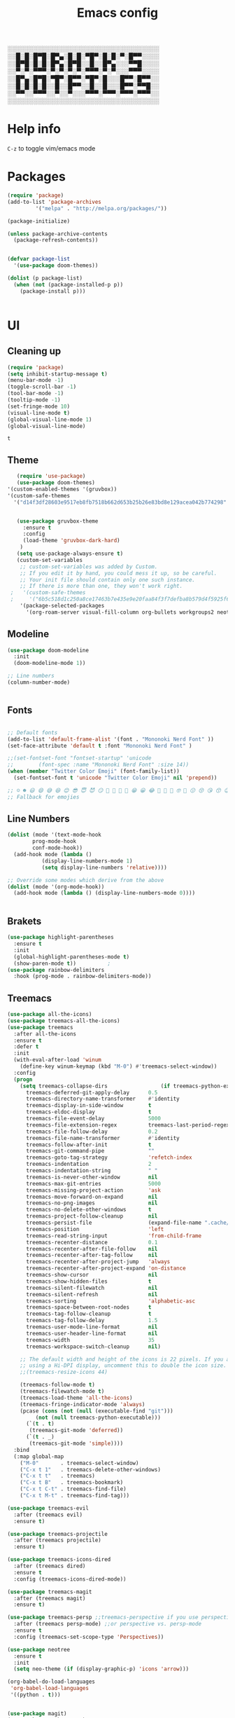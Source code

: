 #+title: Emacs config
#+author O. George
#+BABEL: :cache no
#+PROPERTY: header-args:emacs-lisp :tangle init.el

░░░░░░░░░░░░░░░░░░░░░░░░░░░░░░░░░░░
░░█░█░█▀█░█▀▄░█░█░▀█▀░█░█░▀░█▀▀░░░░
░░█▀█░█░█░█▀▄░█▀█░░█░░█▀▄░░░▀▀█░░░░
░░▀░▀░▀▀▀░▀░▀░▀░▀░▀▀▀░▀░▀░░░▀▀▀░░░░
░░█▀▄░█▀█░▀█▀░█▀▀░▀█▀░█░░░█▀▀░█▀▀░░
░░█░█░█░█░░█░░█▀▀░░█░░█░░░█▀▀░▀▀█░░
░░▀▀░░▀▀▀░░▀░░▀░░░▀▀▀░▀▀▀░▀▀▀░▀▀▀░░
░░░░░░░░░░░░░░░░░░░░░░░░░░░░░░░░░░░

* Help info
  ~C-z~ to toggle vim/emacs mode

* Packages
#+begin_src emacs-lisp
(require 'package)
(add-to-list 'package-archives
	     '("melpa" . "http://melpa.org/packages/"))

(package-initialize)

(unless package-archive-contents
  (package-refresh-contents))


(defvar package-list
  '(use-package doom-themes))

(dolist (p package-list)
  (when (not (package-installed-p p))
    (package-install p)))


#+end_src

#+RESULTS:

* UI
** Cleaning up
  #+begin_src emacs-lisp
(require 'package)
(setq inhibit-startup-message t)
(menu-bar-mode -1)
(toggle-scroll-bar -1)
(tool-bar-mode -1)
(tooltip-mode -1)
(set-fringe-mode 10)
(visual-line-mode t)
(global-visual-line-mode 1)
(global-visual-line-mode)
  #+end_src

  #+RESULTS:
  : t

** Theme
#+begin_src emacs-lisp
    (require 'use-package)
    (use-package doom-themes)
 '(custom-enabled-themes '(gruvbox))
 '(custom-safe-themes
   '("d14f3df28603e9517eb8fb7518b662d653b25b26e83bd8e129acea042b774298" "6b5c518d1c250a8ce17463b7e435e9e20faa84f3f7defba8b579d4f5925f60c1" default))


    (use-package gruvbox-theme
      :ensure t
      :config
      (load-theme 'gruvbox-dark-hard)
     )
    (setq use-package-always-ensure t)
    (custom-set-variables
     ;; custom-set-variables was added by Custom.
     ;; If you edit it by hand, you could mess it up, so be careful.
     ;; Your init file should contain only one such instance.
     ;; If there is more than one, they won't work right.
  ;   '(custom-safe-themes
  ;     '("6b5c518d1c250a8ce17463b7e435e9e20faa84f3f7defba8b579d4f5925f60c1" "75b8719c741c6d7afa290e0bb394d809f0cc62045b93e1d66cd646907f8e6d43" "7661b762556018a44a29477b84757994d8386d6edee909409fabe0631952dad9" default))
     '(package-selected-packages
       '(org-roam-server visual-fill-column org-bullets workgroups2 neotree treemacs-persp treemacs-magit treemacs-icons-dired treemacs-projectile treemacs-evil treemacs-all-the-icons ivy-rich which-key rainbow-delimiters highlight-parentheses org-roam general use-package)))

#+end_src

#+RESULTS:

** Modeline
#+begin_src emacs-lisp
(use-package doom-modeline
  :init
  (doom-modeline-mode 1))

;; Line numbers
(column-number-mode)


#+end_src

#+RESULTS:
: t

** Fonts
#+begin_src emacs-lisp

;; Default fonts
(add-to-list 'default-frame-alist '(font . "Mononoki Nerd Font" ))
(set-face-attribute 'default t :font "Mononoki Nerd Font" )

;;(set-fontset-font "fontset-startup" 'unicode
;;		  (font-spec :name "Mononoki Nerd Font" :size 14))
(when (member "Twitter Color Emoji" (font-family-list))
  (set-fontset-font t 'unicode "Twitter Color Emoji" nil 'prepend))

;; ☺️ ☻ 😃 😄 😅 😆 😊 😎 😇 😈 😏 🤣 🤩 🤪 🥳 😁 😀 😂 🤠 🤡 🤑 🤓 🤖 😗 😚 😘 😙 😉 🤗 😍 🥰 🤤 😋 🤔 🤨 🧐 🤭 🤫 😯 🤐 😌 😖 😕 😳 😔 🤥 🥴 😮 😲 🤯 😩 😫 🥱 😪 😴 😵 ☹️ 😦 😞 😥 😟 😢 😭 🤢 🤮 😷 🤒 🤕 🥵 🥶 🥺 😬 😓 😰 😨 😱 😒 😠 😡 😤 😣 😧 🤬 😸 😹 😺 😻 😼 😽 😾 😿 🙀 🙈 🙉 🙊 🤦 🤷 🙅 🙆 🙋 🙌 🙍 🙎 🙇 🙏 👯 💃 🕺 🤳 💇 💈 💆 🧖 🧘 🧍 🧎 👰 🤰 🤱 👶 🧒 👦 👧 👩 👨 🧑 🧔 🧓 👴 👵 👤 👥 👪 👫 👬 👭 👱 👳 👲 🧕 👸 🤴 🎅 🤶 🧏 🦻 🦮 🦯 🦺 🦼 🦽 🦾 🦿 🤵 👮 👷 💁 💂 🕴 🕵️ 🦸 🦹 🧙 🧚 🧜 🧝 🧞 🧛 🧟 👼 👿 👻 👹 👺 👽 👾 🛸 💀 ☠️ 🕱 🧠 🦴 👁 👀 👂 👃 👄 🗢 👅 🦷 🦵 🦶 💭 🗬 🗭 💬 🗨 🗩 💦 💧 💢 💫 💤 💨 💥 💪 🗲 🔥 💡 💩 💯 
;; Fallback for emojies

#+end_src

#+RESULTS:

** Line Numbers
#+begin_src emacs-lisp
(dolist (mode '(text-mode-hook
		prog-mode-hook
		conf-mode-hook))
  (add-hook mode (lambda ()
		   (display-line-numbers-mode 1)
		   (setq display-line-numbers 'relative))))

;; Override some modes which derive from the above
(dolist (mode '(org-mode-hook))
  (add-hook mode (lambda () (display-line-numbers-mode 0))))


#+end_src

#+RESULTS:

** Brakets
#+begin_src emacs-lisp
(use-package highlight-parentheses
  :ensure t
  :init
  (global-highlight-parentheses-mode t)
  (show-paren-mode t))			;
(use-package rainbow-delimiters
  :hook (prog-mode . rainbow-delimiters-mode))

#+end_src

#+RESULTS:
| rainbow-delimiters-mode | (lambda nil (display-line-numbers-mode 1) (setq display-line-numbers 'relative)) |

** Treemacs
#+begin_src emacs-lisp
(use-package all-the-icons)
(use-package treemacs-all-the-icons)
(use-package treemacs
  :after all-the-icons
  :ensure t
  :defer t
  :init
  (with-eval-after-load 'winum
    (define-key winum-keymap (kbd "M-0") #'treemacs-select-window))
  :config
  (progn
    (setq treemacs-collapse-dirs                 (if treemacs-python-executable 3 0)
	  treemacs-deferred-git-apply-delay      0.5
	  treemacs-directory-name-transformer    #'identity
	  treemacs-display-in-side-window        t
	  treemacs-eldoc-display                 t
	  treemacs-file-event-delay              5000
	  treemacs-file-extension-regex          treemacs-last-period-regex-value
	  treemacs-file-follow-delay             0.2
	  treemacs-file-name-transformer         #'identity
	  treemacs-follow-after-init             t
	  treemacs-git-command-pipe              ""
	  treemacs-goto-tag-strategy             'refetch-index
	  treemacs-indentation                   2
	  treemacs-indentation-string            " "
	  treemacs-is-never-other-window         nil
	  treemacs-max-git-entries               5000
	  treemacs-missing-project-action        'ask
	  treemacs-move-forward-on-expand        nil
	  treemacs-no-png-images                 nil
	  treemacs-no-delete-other-windows       t
	  treemacs-project-follow-cleanup        nil
	  treemacs-persist-file                  (expand-file-name ".cache/treemacs-persist" user-emacs-directory)
	  treemacs-position                      'left
	  treemacs-read-string-input             'from-child-frame
	  treemacs-recenter-distance             0.1
	  treemacs-recenter-after-file-follow    nil
	  treemacs-recenter-after-tag-follow     nil
	  treemacs-recenter-after-project-jump   'always
	  treemacs-recenter-after-project-expand 'on-distance
	  treemacs-show-cursor                   nil
	  treemacs-show-hidden-files             t
	  treemacs-silent-filewatch              nil
	  treemacs-silent-refresh                nil
	  treemacs-sorting                       'alphabetic-asc
	  treemacs-space-between-root-nodes      t
	  treemacs-tag-follow-cleanup            t
	  treemacs-tag-follow-delay              1.5
	  treemacs-user-mode-line-format         nil
	  treemacs-user-header-line-format       nil
	  treemacs-width                         35
	  treemacs-workspace-switch-cleanup      nil)

    ;; The default width and height of the icons is 22 pixels. If you are
    ;; using a Hi-DPI display, uncomment this to double the icon size.
    ;;(treemacs-resize-icons 44)

    (treemacs-follow-mode t)
    (treemacs-filewatch-mode t)
    (treemacs-load-theme 'all-the-icons)
    (treemacs-fringe-indicator-mode 'always)
    (pcase (cons (not (null (executable-find "git")))
		 (not (null treemacs-python-executable)))
      (`(t . t)
       (treemacs-git-mode 'deferred))
      (`(t . _)
       (treemacs-git-mode 'simple))))
  :bind
  (:map global-map
	("M-0"       . treemacs-select-window)
	("C-x t 1"   . treemacs-delete-other-windows)
	("C-x t t"   . treemacs)
	("C-x t B"   . treemacs-bookmark)
	("C-x t C-t" . treemacs-find-file)
	("C-x t M-t" . treemacs-find-tag)))

(use-package treemacs-evil
  :after (treemacs evil)
  :ensure t)

(use-package treemacs-projectile
  :after (treemacs projectile)
  :ensure t)

(use-package treemacs-icons-dired
  :after (treemacs dired)
  :ensure t
  :config (treemacs-icons-dired-mode))

(use-package treemacs-magit
  :after (treemacs magit)
  :ensure t)

(use-package treemacs-persp ;;treemacs-perspective if you use perspective.el vs. persp-mode
  :after (treemacs persp-mode) ;;or perspective vs. persp-mode
  :ensure t
  :config (treemacs-set-scope-type 'Perspectives))

(use-package neotree
  :ensure t
  :init
  (setq neo-theme (if (display-graphic-p) 'icons 'arrow)))

(org-babel-do-load-languages
 'org-babel-load-languages
 '((python . t)))


(use-package magit)
(use-package workgroups2)


#+end_src

#+RESULTS:

*** Theme
#+begin_src emacs-lisp
  (treemacs-create-theme "Material"
    :icon-directory (treemacs-join-path treemacs-dir "/home/horhik/.emacs.d/icons")
    :config
    (progn
      (treemacs-create-icon :file "folder-core-open.png"   :fallback "📁"       :extensions (root-open))
      (treemacs-create-icon :file "folder-core.png"        :fallback "📁"       :extensions (root-closed))
      (treemacs-create-icon :file "folder-node-open.png"   :fallback "📂"       :extensions (dir-open))
      (treemacs-create-icon :file "folder-node.png"        :fallback "📁"       :extensions (dir-closed))
      (treemacs-create-icon :file "folder-test-open.png"   :fallback "📂"       :extensions ("tests"))
      (treemacs-create-icon :file "folder-test.png"        :fallback "📁"       :extensions ("tests"))
      (treemacs-create-icon :file "emacs.png"              :fallback "💜"     :extensions ("el" "elc" ".spacemacs" "doom" ))
      (treemacs-create-icon :file "emacs.png"              :fallback "💜"     :extensions ("el" "elc"))
      (treemacs-create-icon :file "markdown.png"           :fallback "📖"     :extensions ("md"))
      (treemacs-create-icon :file "readme.png"             :fallback "📖"     :extensions ("readme.md" "README.md" "README" "readme"))
      (treemacs-create-icon :file "editorconfig.png"       :fallback "📖"     :extensions ("editorconfig"))
      (treemacs-create-icon :file "org.png"                :fallback "🐴"     :extensions ("org"))
      (treemacs-create-icon :file "rust.png"               :fallback "🐴"     :extensions ("rs"))
      (treemacs-create-icon :file "dart.png"               :fallback "🐴"     :extensions ("dart"))
      (treemacs-create-icon :file "dart.png"               :fallback "🐴"     :extensions ("dt"))
      (treemacs-create-icon :file "haskell.png"            :fallback "🐴"     :extensions ("hs" "haskell"))
      (treemacs-create-icon :file "c.png"                  :fallback "🐴"     :extensions ("c"))
      (treemacs-create-icon :file "cpp.png"                :fallback "🐴"     :extensions ("cpp" "c++"))
      (treemacs-create-icon :file "nix.png"                :fallback "🐴"     :extensions ("nix"))
      (treemacs-create-icon :file "lock.png"                :fallback "🐴"     :extensions ("lock" "lck"))
      (treemacs-create-icon :file "h.png"                  :fallback "🐴"     :extensions ("h"))
      (treemacs-create-icon :file "diff.png"               :fallback "🐴"     :extensions ("diff"))
      (treemacs-create-icon :file "makefile.png"           :fallback "🐴"     :extensions ("mk" "make" "Makefile"))
      (treemacs-create-icon :file "assembly.png"           :fallback "🐴"     :extensions ("bin" "so" "o"))
      (treemacs-create-icon :file "document.png"           :fallback "🐴"     :extensions ("" "txt"))
      (treemacs-create-icon :file "file.png"               :fallback "🐴"     :extensions (fallback))
      (treemacs-create-icon :file "toml.png"               :fallback "🗃️"     :extensions ("toml"))
      (treemacs-create-icon :file "json.png"               :fallback "🗃️"     :extensions ("json"))
      (treemacs-create-icon :file "yaml.png"               :fallback "🗃️"     :extensions ("yml" "yaml"))
      (treemacs-create-icon :file "vim.png"                :fallback "🗃️"     :extensions ("vim" "vi" "nvim"))
      (treemacs-create-icon :file "video.png"              :fallback "🗃️"     :extensions ("mp4" "avi" "gif" "mpv"))
      (treemacs-create-icon :file "audio.png"              :fallback "🗃️"     :extensions ("mp3" "ogg" "wav" ))
      (treemacs-create-icon :file "image.png"              :fallback "🗃️"     :extensions ("png" "jpg"))
      (treemacs-create-icon :file "svg.png"                :fallback "🗃️"     :extensions ("svg"))
      (treemacs-create-icon :file "css.png"                :fallback "🗃️"     :extensions ("css"))
      (treemacs-create-icon :file "console.png"            :fallback "🗃️"     :extensions ("bash" "sh" "install" "setup"))
      (treemacs-create-icon :file "certificate.png"        :fallback "🗃️"     :extensions ("cert" "LICENSE" "license" "gpl" "mit" "gpl3" "gplv3" "apache"))
      (treemacs-create-icon :file "database.png"           :fallback "🗃️"     :extensions ("sqlite" "db" "sql"))
      (treemacs-create-icon :file "lua.png"                :fallback "🗃️"     :extensions ("lua"))
      (treemacs-create-icon :file "javascript.png"         :fallback "🗃️"     :extensions ("js" "javascript"))
      (treemacs-create-icon :file "typescript.png"         :fallback "🗃️"     :extensions ("ts" "typescript"))
      (treemacs-create-icon :file "react.png"              :fallback "🗃️"     :extensions ("jsx"))
      (treemacs-create-icon :file "react_ts.png"           :fallback "🗃️"     :extensions ("tsx"))
      (treemacs-create-icon :file "settings.png"           :fallback "🗃️"     :extensions ("config" "conf" "rc" "*rc"))
      (treemacs-create-icon :file "sass.png"               :fallback "🗃️"     :extensions ("sass" "scss"))
      (treemacs-create-icon :file "xml.png"                :fallback "🗃️"     :extensions ("xml"))
      (treemacs-create-icon :file "less.png"               :fallback "🗃️"     :extensions ("less"))
      (treemacs-create-icon :file "pdf.png"                :fallback "🗃️"     :extensions ("pdf"))
      (treemacs-create-icon :file "tex.png"                :fallback "🗃️"     :extensions ("tex" "latex" ))
      (treemacs-create-icon :file "log.png"                :fallback "🗃️"     :extensions ("log" ))
      (treemacs-create-icon :file "word.png"               :fallback "🗃️"     :extensions ("docs" "docx" "word" ))
      (treemacs-create-icon :file "powerpoint.png"         :fallback "🗃️"     :extensions ("ppt" "pptx" ))
      (treemacs-create-icon :file "html.png"               :fallback "🗃️"     :extensions ("html"))
      (treemacs-create-icon :file "zip.png"                :fallback "🗃️"     :extensions ("zip" "tar" "tar.xz" "xz" "xfv" "7z"))
      (treemacs-create-icon :file "todo.png"               :fallback "🗃️"     :extensions ("TODO" "todo" "Tasks" ))
      (treemacs-create-icon :file "webassembly"            :fallback "🗃️"     :extensions ("wasm" "webasm" "webassembly"))
      (treemacs-create-icon :file "python"                 :fallback "🗃️"     :extensions ("py" "python"))))

  (treemacs-load-theme 'Material)

#+end_src

#+RESULTS:

* Evil Mode
#+begin_src emacs-lisp
(use-package undo-tree)
(use-package evil
  :init
  (setq evil-want-keybinding nil)
  (setq evil-want-integration t)
  (setq evil-want-C-u-scroll t)
  (setq evil-want-C-i-jump nil)
  (global-undo-tree-mode)
  :config
  (evil-set-undo-system 'undo-tree)
  (evil-mode 1)
  (define-key evil-insert-state-map (kbd "C-g") 'evil-normal-state)
  (define-key evil-insert-state-map (kbd "C-h") 'evil-delete-backward-char-and-join)

  ;; Use visual line motions even outside of visual-line-mode buffers
  (evil-global-set-key 'motion "j" 'evil-next-visual-line)
  (evil-global-set-key 'motion "k" 'evil-previous-visual-line)

  (evil-set-initial-state 'messages-buffer-mode 'normal)
  (evil-set-initial-state 'dashboard-mode 'normal))



(use-package evil-collection
  :after evil
  :init
  :config
  (evil-collection-init))


#+end_src

#+RESULTS:
: t

* Keybindings
#+begin_src emacs-lisp

(use-package counsel)
(use-package ivy
  :diminish
  :bind (
	 ("M-x" . counsel-M-x)
	 ("C-s" . swiper)
	 :map ivy-minibuffer-map
	 ("TAB" . ivy-alt-done)
	 ("C-f" . ivy-alt-done)
	 ("C-l" . ivy-alt-done)
	 ("C-j" . ivy-next-line)
	 ("C-k" . ivy-previous-line)
	 :map ivy-switch-buffer-map
	 ("C-k" . ivy-previous-line)
	 ("C-l" . ivy-done)
	 ("C-d" . ivy-switch-buffer-kill)
	 :map ivy-reverse-i-search-map
	 ("C-k" . ivy-previous-line)
	 ("C-d" . ivy-reverse-i-search-kill))
  :init
  (ivy-mode 1))
(use-package counsel-projectile
  :config (counsel-projectile-mode))


;; Keybindings

(defun add-to-map(keys func)
  "Add a keybinding in evil mode from keys to func."
  (define-key evil-normal-state-map (kbd keys) func)
  (define-key evil-motion-state-map (kbd keys) func))

;;(add-to-map "<SPC>" nil)
;;(add-to-map "<SPC> <SPC>" 'counsel-M-x)
;; (add-to-map "<SPC> f" 'lusty-file-explorer)
;; (add-to-map "<SPC> b" 'lusty-buffer-explorer)
;;(add-to-map "<SPC> o" 'treemacs)
;;(add-to-map "<SPC> s" 'save-buffer)

(defun open-file (file)
  "just more shortest function for opening the file"
  (interactive)
  ((lambda (file) (interactive)
     (find-file (expand-file-name (format "%s" file)))) file ) )


(use-package general)
(general-evil-setup)
(general-nmap
  :prefix "SPC"
  ;; dotfiles editing config
  "SPC" '(counsel-M-x :which-key "M-x")
  "o"   '(treemacs :which-key "treemacs")
  "f f" '(counsel-find-file :which-key "find-file")
  "f r" '(counsel-buffer-or-recentf :which-key "recent files")

  "b b" '(counsel-switch-buffer :which-key "switch buff")

  "f e"  '(lambda() (interactive) (find-file "~/.emacs.d/config.org") :which-key "config.org")
  "f v"  '(lambda() (interactive) (find-file "~/.config/nvim/init.vim" :which-key "neovim config"          ))
  "f d"  '(lambda() (interactive) (find-file "~/dotfiles/home"  :which-key "dotfiles dired"                 ))
  "f a"  '(lambda() (interactive) (find-file "~/.config/alacritty/alacritty.yml" :which-key "alacritty"))
  "f b"  '(lambda() (interactive) (find-file "~/Brain")                           :which-key "my brain")
  )



#+end_src

#+RESULTS:

* Suggestions
#+begin_src emacs-lisp
(use-package which-key
  :init (which-key-mode)
  :diminish which-key-mode
  :config
  (setq which-key-idle-delay 0.3))

(use-package ivy-rich
  :init
  (ivy-rich-mode 1))


#+end_src

#+RESULTS:

* Org
** Fonts
#+begin_src emacs-lisp

(set-face-attribute 'variable-pitch nil
                    ;; :font "Cantarell"
                    :font "Hack"
                    :height 1.3
                    :weight 'light)

(set-face-attribute 'org-document-title nil :font "ubuntu" :weight 'bold :height 1.3)
(dolist (face '((org-level-1 . 1.3)
		(org-level-2 . 1.2)
		(org-level-3 . 1.05)
		(org-level-4 . 1.0)
		(org-level-5 . 1.1)
		(org-level-6 . 1.1)
		(org-level-7 . 1.1)
		(org-level-8 . 1.1)))
  (set-face-attribute (car face) nil :font "ubuntu" :weight 'bold :height (cdr face)))
(require 'org-indent)
(set-face-attribute 'org-block nil :foreground nil :inherit 'fixed-pitch :font "Hack" )
(set-face-attribute 'org-table nil  :inherit 'fixed-pitch)
(set-face-attribute 'org-formula nil  :inherit 'fixed-pitch)
(set-face-attribute 'org-code nil   :inherit '(shadow fixed-pitch))
(set-face-attribute 'org-indent nil :inherit '(org-hide fixed-pitch))
(set-face-attribute 'org-verbatim nil :inherit '(shadow fixed-pitch))
(set-face-attribute 'org-special-keyword nil :inherit '(font-lock-comment-face fixed-pitch))
(set-face-attribute 'org-meta-line nil :inherit '(font-lock-comment-face fixed-pitch))
(set-face-attribute 'org-checkbox nil :inherit 'fixed-pitch)

;; Get rid of the background on column views
(set-face-attribute 'org-column nil :background nil)
(set-face-attribute 'org-column-title nil :background nil)
(setq org-src-fontify-natively t)


#+end_src

#+RESULTS:
: t

** Org mode
#+begin_src emacs-lisp

  (defun my/org-mode-setup()
    (auto-fill-mode 0)
    (visual-line-mode 1)
    (setq evil-auto-indent 1)
    (variable-pitch-mode t)
    )


  (use-package org 
    :hook ((org-mode . my/org-mode-setup)
	   (org-mode . variable-pitch-mode)
	   )
    :config (setq org-agenda-files `("~/Brain" "~/Brain/Tasks/Tasks.org")) 
    (org-bullets-mode t) 
    (org-indent-mode t)
    (setq org-ellipsis " ▸" org-hide-emphasis-markers t org-src-fontify-natively t
	  org-src-tab-acts-natively t org-edit-src-content-indentation 2 org-hide-block-startup nil
	  org-src-preserve-indentation nil org-startup-folded 'content org-cycle-separator-lines 2) 
    (setq org-agenda-start-with-log-mode t) 
    (setq org-log-done 'time) 
    (setq org-log-into-drawer t)
    (setq org-todo-keyword-faces '(("TODO" . org-warning) 
				   ("STARTED" . "yellow") 
				   ("DREAM" . "pink") 
				   ("IDEA" . "gold") 
				   ("ARTICLE" . "lightblue") 
				   ("CANCELED" . 
				    (:foreground "blue" 
						 :weight bold))))

    (setq org-todo-keywords '((sequence "TODO(t)" "NEXT(n)" "|" "DONE(d!)") 
			      (sequence "BACKLOG(b)" "PLAN(p)" "READY(r)" "ACTIVE(a)" "REVIEW(v)"
					"WAIT(w@/!)" "HOLD(h)" "|" "COMPLETED(c)" "CANC(k@)") 
			      (sequence "IDEA(i)" "DREAM(d)" "ARTICLE(a)" "|" "DONE(d!)")))

    (setq org-agenda-custom-commands '(("d" "Dashboard" ((agenda "" ((org-deadline-warning-days 7))) 
							 (todo "NEXT" ((org-agenda-overriding-header
									"Next Tasks"))) 
							 (tags-todo "agenda/ACTIVE"
								    ((org-agenda-overriding-header
								      "Active Projects")))))
				       ("n" "Next Tasks" ((todo "NEXT" ((org-agenda-overriding-header
									 "Next Tasks")))))
				       ("i" "Ideas" ((todo "IDEA" ((org-agenda-overriding-header
									 "Ideas ")))))
				       ("A" "Articles" ((todo "Article" ((org-agenda-overriding-header
									 "Article")))))
				       ("W" "Work Tasks" tags-todo "+work-email")
				       ("W" "Work Tasks" tags-todo "+work-email")
				       ("I" "ideas" tags-todo "+idea-article")

				       ;; Low-effort next actions
				       ("e" tags-todo "+TODO=\"NEXT\"+Effort<15&+Effort>0"
					((org-agenda-overriding-header "Low Effort Tasks") 
					 (org-agenda-max-todos 20) 
					 (org-agenda-files org-agenda-files)))
				       ("w" "Workflow Status" ((todo "WAIT"
								     ((org-agenda-overriding-header
								       "Waiting on External") 
								      (org-agenda-files
								       org-agenda-files))) 
							       (todo "REVIEW"
								     ((org-agenda-overriding-header
								       "In Review") 
								      (org-agenda-files
								       org-agenda-files))) 
							       (todo "PLAN"
								     ((org-agenda-overriding-header
								       "In Planning") 
								      (org-agenda-todo-list-sublevels
								       nil) 
								      (org-agenda-files
								       org-agenda-files))) 
							       (todo "BACKLOG"
								     ((org-agenda-overriding-header
								       "Project Backlog") 
								      (org-agenda-todo-list-sublevels
								       nil) 
								      (org-agenda-files
								       org-agenda-files))) 
							       (todo "READY"
								     ((org-agenda-overriding-header
								       "Ready for Work") 
								      (org-agenda-files
								       org-agenda-files))) 
							       (todo "ACTIVE"
								     ((org-agenda-overriding-header
								       "Active Projects") 
								      (org-agenda-files
								       org-agenda-files))) 
							       (todo "COMPLETED"
								     ((org-agenda-overriding-header
								       "Completed Projects") 
								      (org-agenda-files
								       org-agenda-files))) 
							       (todo "CANC"
								     ((org-agenda-overriding-header
								       "Cancelled Projects") 
								      (org-agenda-files
								       org-agenda-files)))))))


    :general (general-nmap :prefix "SPC a" 
	       :keymap 'org-agenda-mode-map 
	       "a" 'org-agenda))
  (use-package org-bullets
    :after org
    :hook
    ((org-mode . org-bullets-mode)
     )
    )


#+end_src

#+RESULTS:
| org-tempo-setup | my/visual-fill | org-bullets-mode | variable-pitch-mode | my/org-mode-setup | #[0 \300\301\302\303\304$\207 [add-hook change-major-mode-hook org-show-all append local] 5] | #[0 \300\301\302\303\304$\207 [add-hook change-major-mode-hook org-babel-show-result-all append local] 5] | org-babel-result-hide-spec | org-babel-hide-all-hashes | #[0 \301\211\207 [imenu-create-index-function org-imenu-get-tree] 2] | (lambda nil (display-line-numbers-mode 0)) |

#+begin_src emacs-lisp
(defun my/visual-fill ()
  (setq visual-fill-column-width 140
	visual-fill-column-center-text t)
  (visual-fill-column-mode 1))
(use-package visual-fill-column
  :defer t
  :hook (org-mode . my/visual-fill))
(custom-set-faces
 ;; custom-set-faces was added by Custom.
 ;; If you edit it by hand, you could mess it up, so be careful.
 ;; Your init file should contain only one such instance.
 ;; If there is more than one, they won't work right.
 )
(require 'org-tempo)
(add-to-list 'org-structure-template-alist '("sh" . "src sh"))
(add-to-list 'org-structure-template-alist '("el" . "src emacs-lisp"))
(add-to-list 'org-structure-template-alist '("sc" . "src scheme"))
(add-to-list 'org-structure-template-alist '("ts" . "src typescript"))
(add-to-list 'org-structure-template-alist '("py" . "src python"))
(add-to-list 'org-structure-template-alist '("yaml" . "src yaml"))
(add-to-list 'org-structure-template-alist '("json" . "src json"))



#+end_src

#+RESULTS:
: ((json . src json) (yaml . src yaml) (py . src python) (ts . src typescript) (sc . src scheme) (el . src emacs-lisp) (sh . src sh) (a . export ascii) (c . center) (C . comment) (e . example) (E . export) (h . export html) (l . export latex) (q . quote) (s . src) (v . verse))

** Org roam
#+begin_src emacs-lisp
  (use-package org-roam-server)
  (use-package org-roam
    :ensure t
    :hook
    (after-init . org-roam-mode)
    :general (general-nmap
	       :prefix "SPC r"
	       ;; Org-roam keymap
	       "d" '(org-roam-dailies-find-today :which-key "roam today")
	       "t a" '(org-roam-tag-add :which-key "roam add tag")
	       "t d" '(org-roam-tag-delete :which-key "roam delete tag")
	       "a a" '(org-roam-alias-add :which-key "roam add alias")
	       "f f" '(org-roam-find-file :which-key "roam findgfile ")
	       "g" '(org-roam-graph-show :which-key "roam graph ")
	       "b b" '(org-roam-buffer-toggle-display :which-key "roam buffer toggle ")
	       "b s" '(org-roam-buffer-activate :which-key "roam buffer show ")
	       "b h" '(org-roam-buffer-deactivate :which-key "roam buffer hide ")
	       "s" '(org-roam-server-mode :which-key "roam server "))
    :custom
    (org-roam-directory "~/Brain")
    :config
    (setq
     org-roam-server-host "127.0.0.1"
     org-roam-server-port 5034
     org-roam-server-authenticate nil
     org-roam-server-export-inline-images t
     org-roam-server-serve-files nil
     org-roam-server-served-file-extensions '("pdf" "mp4" "ogv")
     org-roam-server-network-poll t
     org-roam-server-network-arrows nil
     org-roam-server-network-label-truncate t
     org-roam-server-network-label-truncate-length 60
     org-roam-server-network-label-wrap-length 20)


    (require 'org-roam-protocol)
    (org-roam-server-mode t)
    (server-start t)
    )



  (require 'org-roam-protocol)

#+end_src

#+RESULTS:
: org-roam-protocol
